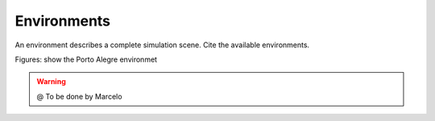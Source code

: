 
.. _environments:

=========================
Environments
=========================


An environment describes a complete simulation scene. Cite the available environments.

Figures: show the Porto Alegre environmet

.. image:: ./images/poa.png
    :align: center

.. image:: ./images/diluvio.png
    :align: center




.. WARNING::

  @ To be done by Marcelo


